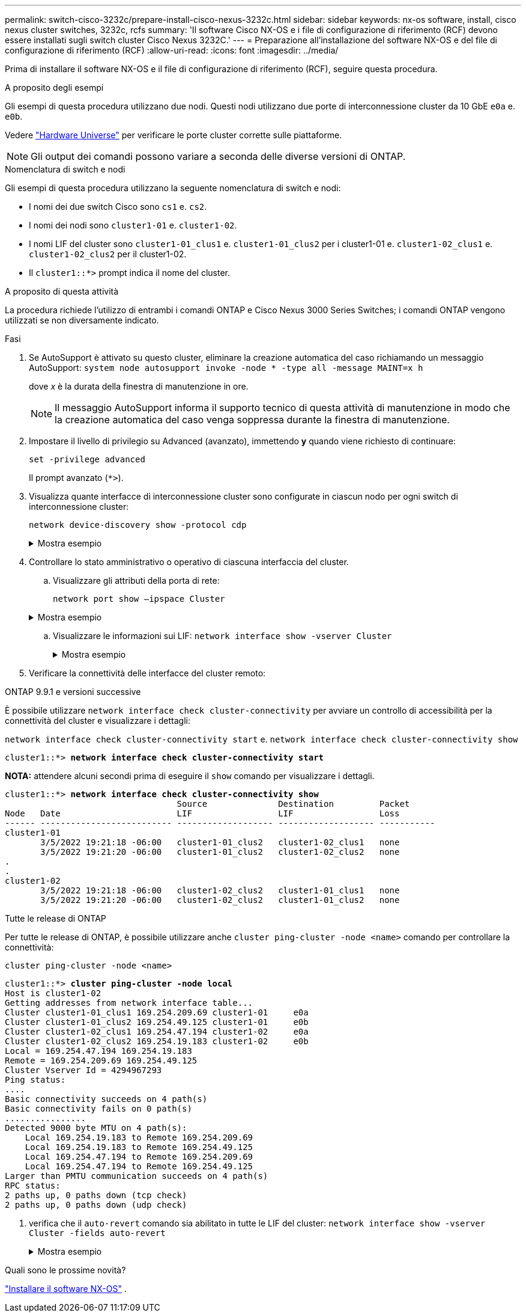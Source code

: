 ---
permalink: switch-cisco-3232c/prepare-install-cisco-nexus-3232c.html 
sidebar: sidebar 
keywords: nx-os software, install, cisco nexus cluster switches, 3232c, rcfs 
summary: 'Il software Cisco NX-OS e i file di configurazione di riferimento (RCF) devono essere installati sugli switch cluster Cisco Nexus 3232C.' 
---
= Preparazione all'installazione del software NX-OS e del file di configurazione di riferimento (RCF)
:allow-uri-read: 
:icons: font
:imagesdir: ../media/


[role="lead"]
Prima di installare il software NX-OS e il file di configurazione di riferimento (RCF), seguire questa procedura.

.A proposito degli esempi
Gli esempi di questa procedura utilizzano due nodi. Questi nodi utilizzano due porte di interconnessione cluster da 10 GbE `e0a` e. `e0b`.

Vedere link:https://hwu.netapp.com/SWITCH/INDEX["Hardware Universe"^] per verificare le porte cluster corrette sulle piattaforme.

[NOTE]
====
Gli output dei comandi possono variare a seconda delle diverse versioni di ONTAP.

====
.Nomenclatura di switch e nodi
Gli esempi di questa procedura utilizzano la seguente nomenclatura di switch e nodi:

* I nomi dei due switch Cisco sono `cs1` e. `cs2`.
* I nomi dei nodi sono `cluster1-01` e. `cluster1-02`.
* I nomi LIF del cluster sono `cluster1-01_clus1` e. `cluster1-01_clus2` per i cluster1-01 e. `cluster1-02_clus1` e. `cluster1-02_clus2` per il cluster1-02.
* Il `cluster1::*>` prompt indica il nome del cluster.


.A proposito di questa attività
La procedura richiede l'utilizzo di entrambi i comandi ONTAP e Cisco Nexus 3000 Series Switches; i comandi ONTAP vengono utilizzati se non diversamente indicato.

.Fasi
. Se AutoSupport è attivato su questo cluster, eliminare la creazione automatica del caso richiamando un messaggio AutoSupport:
`system node autosupport invoke -node * -type all -message MAINT=x h`
+
dove _x_ è la durata della finestra di manutenzione in ore.

+
[NOTE]
====
Il messaggio AutoSupport informa il supporto tecnico di questa attività di manutenzione in modo che la creazione automatica del caso venga soppressa durante la finestra di manutenzione.

====
. Impostare il livello di privilegio su Advanced (avanzato), immettendo *y* quando viene richiesto di continuare:
+
`set -privilege advanced`

+
Il prompt avanzato (`*>`).

. Visualizza quante interfacce di interconnessione cluster sono configurate in ciascun nodo per ogni switch di interconnessione cluster:
+
`network device-discovery show -protocol cdp`

+
.Mostra esempio
[%collapsible]
====
[listing, subs="+quotes"]
----
cluster1::*> *network device-discovery show -protocol cdp*

Node/       Local  Discovered
Protocol    Port   Device (LLDP: ChassisID)  Interface         Platform
----------- ------ ------------------------- ----------------- --------
cluster1-02/cdp
            e0a    cs1                       Eth1/2            N3K-C3232C
            e0b    cs2                       Eth1/2            N3K-C3232C
cluster1-01/cdp
            e0a    cs1                       Eth1/1            N3K-C3232C
            e0b    cs2                       Eth1/1            N3K-C3232C

4 entries were displayed.
----
====
. Controllare lo stato amministrativo o operativo di ciascuna interfaccia del cluster.
+
.. Visualizzare gli attributi della porta di rete:
+
`network port show –ipspace Cluster`

+
.Mostra esempio
[%collapsible]
====
[listing, subs="+quotes"]
----
cluster1::*> *network port show -ipspace Cluster*

Node: cluster1-02
                                                  Speed(Mbps) Health
Port      IPspace      Broadcast Domain Link MTU  Admin/Oper  Status
--------- ------------ ---------------- ---- ---- ----------- ------
e0a       Cluster      Cluster          up   9000  auto/10000 healthy
e0b       Cluster      Cluster          up   9000  auto/10000 healthy

Node: cluster1-01
                                                  Speed(Mbps) Health
Port      IPspace      Broadcast Domain Link MTU  Admin/Oper  Status
--------- ------------ ---------------- ---- ---- ----------- ------
e0a       Cluster      Cluster          up   9000  auto/10000 healthy
e0b       Cluster      Cluster          up   9000  auto/10000 healthy

4 entries were displayed.
----
====
.. Visualizzare le informazioni sui LIF:
`network interface show -vserver Cluster`
+
.Mostra esempio
[%collapsible]
====
[listing, subs="+quotes"]
----
cluster1::*> *network interface show -vserver Cluster*

            Logical            Status     Network            Current       Current Is
Vserver     Interface          Admin/Oper Address/Mask       Node          Port    Home
----------- ------------------ ---------- ------------------ ------------- ------- ----
Cluster
            cluster1-01_clus1  up/up      169.254.209.69/16  cluster1-01   e0a     true
            cluster1-01_clus2  up/up      169.254.49.125/16  cluster1-01   e0b     true
            cluster1-02_clus1  up/up      169.254.47.194/16  cluster1-02   e0a     true
            cluster1-02_clus2  up/up      169.254.19.183/16  cluster1-02   e0b     true

4 entries were displayed.
----
====


. Verificare la connettività delle interfacce del cluster remoto:


[role="tabbed-block"]
====
.ONTAP 9.9.1 e versioni successive
--
È possibile utilizzare `network interface check cluster-connectivity` per avviare un controllo di accessibilità per la connettività del cluster e visualizzare i dettagli:

`network interface check cluster-connectivity start` e. `network interface check cluster-connectivity show`

[listing, subs="+quotes"]
----
cluster1::*> *network interface check cluster-connectivity start*
----
*NOTA:* attendere alcuni secondi prima di eseguire il `show` comando per visualizzare i dettagli.

[listing, subs="+quotes"]
----
cluster1::*> *network interface check cluster-connectivity show*
                                  Source              Destination         Packet
Node   Date                       LIF                 LIF                 Loss
------ -------------------------- ------------------- ------------------- -----------
cluster1-01
       3/5/2022 19:21:18 -06:00   cluster1-01_clus2   cluster1-02_clus1   none
       3/5/2022 19:21:20 -06:00   cluster1-01_clus2   cluster1-02_clus2   none
.
.
cluster1-02
       3/5/2022 19:21:18 -06:00   cluster1-02_clus2   cluster1-01_clus1   none
       3/5/2022 19:21:20 -06:00   cluster1-02_clus2   cluster1-01_clus2   none
----
--
.Tutte le release di ONTAP
--
Per tutte le release di ONTAP, è possibile utilizzare anche `cluster ping-cluster -node <name>` comando per controllare la connettività:

`cluster ping-cluster -node <name>`

[listing, subs="+quotes"]
----
cluster1::*> *cluster ping-cluster -node local*
Host is cluster1-02
Getting addresses from network interface table...
Cluster cluster1-01_clus1 169.254.209.69 cluster1-01     e0a
Cluster cluster1-01_clus2 169.254.49.125 cluster1-01     e0b
Cluster cluster1-02_clus1 169.254.47.194 cluster1-02     e0a
Cluster cluster1-02_clus2 169.254.19.183 cluster1-02     e0b
Local = 169.254.47.194 169.254.19.183
Remote = 169.254.209.69 169.254.49.125
Cluster Vserver Id = 4294967293
Ping status:
....
Basic connectivity succeeds on 4 path(s)
Basic connectivity fails on 0 path(s)
................
Detected 9000 byte MTU on 4 path(s):
    Local 169.254.19.183 to Remote 169.254.209.69
    Local 169.254.19.183 to Remote 169.254.49.125
    Local 169.254.47.194 to Remote 169.254.209.69
    Local 169.254.47.194 to Remote 169.254.49.125
Larger than PMTU communication succeeds on 4 path(s)
RPC status:
2 paths up, 0 paths down (tcp check)
2 paths up, 0 paths down (udp check)
----
--
====
. [[step6]]verifica che il `auto-revert` comando sia abilitato in tutte le LIF del cluster:
`network interface show -vserver Cluster -fields auto-revert`
+
.Mostra esempio
[%collapsible]
====
[listing, subs="+quotes"]
----
cluster1::*> *network interface show -vserver Cluster -fields auto-revert*

          Logical
Vserver   Interface           Auto-revert
--------- ------------------- ------------
Cluster
          cluster1-01_clus1   true
          cluster1-01_clus2   true
          cluster1-02_clus1   true
          cluster1-02_clus2   true
4 entries were displayed.
----
====


.Quali sono le prossime novità?
link:install-nx-os-software-3232c.html["Installare il software NX-OS"] .
